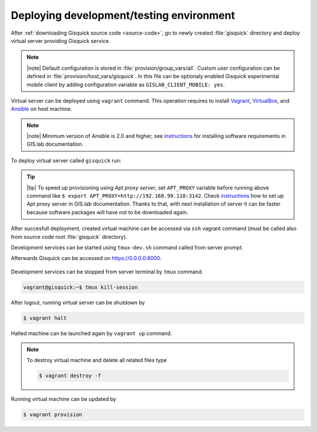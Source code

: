 Deploying development/testing environment
=========================================

After :ref:`downloading Gisquick source code <source-code>`, go to
newly created :file:`gisquick` directory and deploy virtual server
providing Gisquick service.

.. note:: |note| Default configuration is stored in
   :file:`provision/group_vars/all`. Custom user configuration can be
   defined in :file:`provision/host_vars/gisquick`. In this file can
   be optionaly enabled Gisquick experimental mobile client by adding
   configuration variable as ``GISLAB_CLIENT_MOBILE: yes``.

Virtual server can be deployed using ``vagrant`` command. This
operation requires to install `Vagrant
<https://www.vagrantup.com/>`__, `VirtualBox
<http://virtualbox.org>`__, and `Ansible <http://ansible.org/>`__ on
host machine.

.. note:: |note| Minimum version of Ansible is 2.0 and higher, see
   `instructions
   <http://gislab.readthedocs.io/en/latest/installation/configuration.html#installation-of-requirements>`__
   for installing software requirements in GIS.lab documentation.

To deploy virtual server called ``gisquick`` run:

.. code-block:: sh
   :emphasize-lines: 1
                  
   $ vagrant up

   Bringing machine 'gisquick' up with 'virtualbox' provider...
   ==> gisquick: Importing base box 'trusty-canonical-32'...
   ...
   ==> gisquick: Running provisioner: install (ansible)...
    gisquick: Running ansible-playbook...
   ...
   PLAY RECAP *********************************************************************
   gisquick                   : ok=4    changed=0    unreachable=0    failed=0

.. tip:: |tip| To speed up provisioning using *Apt proxy server*, set
   ``APT_PROXY`` variable before running above command like ``$ export
   APT_PROXY=http://192.168.99.118:3142``. Check `instructions
   <http://gislab.readthedocs.io/en/latest/general/tips.html#apt-cacher-service>`__
   how to set up Apt proxy server in GIS.lab documentation. Thanks to
   that, with next installation of server it can be faster because
   software packages will have not to be downloaded again.

After succesfull deployment, created virtual machine can be accessed
via ``ssh`` vagrant command (must be called also from source code root
:file:`gisquick` directory).

.. code-block:: sh
   :emphasize-lines: 1
   
   $ vagrant ssh

   Welcome to Ubuntu 14.04.4 LTS (GNU/Linux 3.13.0-83-generic i686)
   
    * Documentation:  https://help.ubuntu.com/
   
    System information disabled due to load higher than 1.0
   
     Get cloud support with Ubuntu Advantage Cloud Guest:
       http://www.ubuntu.com/business/services/cloud
   
   
   Last login: Wed Apr 13 08:49:28 2016 from 10.0.2.2

Development services can be started using ``tmux-dev.sh`` command
called from server prompt.

.. code-block:: sh
   :emphasize-lines: 1

   vagrant@gisquick:~$ /vagrant/utils/tmux-dev.sh 
   
   ──────────────────────────────────────────────────────────────────────────────────────────────────────────────────────────────────────────
   System    check identified no issues (0 silenced).
   May 01, 2016 - 22:17:09
   Django version 1.8.9, using settings 'devproj.settings'
   Starting development server at https://0.0.0.0:8000/
   Using SSL certificate: /home/vagrant/.virtualenvs/gisquick/local/lib/python2.7/site-packages/sslserver/certs/development.crt
   Using SSL key: /home/vagrant/.virtualenvs/gisquick/local/lib/python2.7/site-packages/sslserver/certs/development.key
   Quit the server with CONTROL-C.
   
   ─────────────────────────────────────────────────────────────────────┬────────────────────────────────────────────────────────────────────
   sudo tail             -n 0             -f /var/log/lighttpd/access.lo│sudo tail             -n 0             -f /var/log/lighttpd/qgis-map
   g /var/log/lighttpd/error.log                                        │server.log
   vagrant@gisquick:~$ sudo tail             -n 0             -f /var/│vagrant@gisquick:~$ sudo tail             -n 0             -f /var
   log/lighttpd/access.log /var/log/lighttpd/error.log                  │/log/lighttpd/qgis-mapserver.log
   ==> /var/log/lighttpd/access.log <==                                 │
                                                                        │
   ==> /var/log/lighttpd/error.log <==                                  │
                                                                        │

   [developme 0:servers*                                                                                         "gisquick" 20:17 01-May-16 

Afterwards Gisquick can be accessed on https://0.0.0.0:8000.
 
.. figure:: ../img/installation/vagrant-login.png

Development services can be stopped from server terminal by ``tmux``
command.

.. code-block:: sh

   vagrant@gisquick:~$ tmux kill-session 

After logout, running virtual server can be shutdown by

.. code-block:: sh

   $ vagrant halt

Halted machine can be launched again by ``vagrant up`` command.

.. note:: To destroy virtual machine and delete all related files type

   .. code-block:: sh

      $ vagrant destroy -f

Running virtual machine can be updated by

.. code-block:: sh

   $ vagrant provision

   
